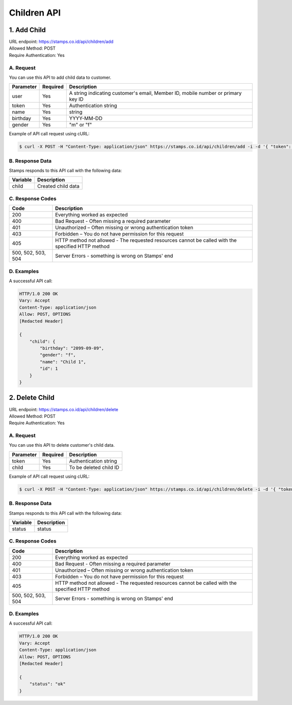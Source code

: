 ************************************
Children API
************************************

1. Add Child
===============
| URL endpoint: https://stamps.co.id/api/children/add
| Allowed Method: POST
| Require Authentication: Yes

A. Request
-----------------------------

You can use this API to add child data to customer.

============= =========== =========================
Parameter     Required    Description
============= =========== =========================
user          Yes         A string indicating customer's email, Member ID, mobile number or primary key ID
token         Yes         Authentication string
name          Yes         string
birthday      Yes         YYYY-MM-DD
gender        Yes         "m" or "f"
============= =========== =========================

Example of API call request using cURL:

.. code-block :: bash

    $ curl -X POST -H "Content-Type: application/json" https://stamps.co.id/api/children/add -i -d '{ "token": "secret", "user": 123, "name": "child", "birthday": "1991-10-19", "gender": "f"}'


B. Response Data
----------------
Stamps responds to this API call with the following data:

=================== ==============================
Variable            Description
=================== ==============================
child               Created child data
=================== ==============================


C. Response Codes
-----------------

=================== ==============================
Code                Description
=================== ==============================
200                 Everything worked as expected
400                 Bad Request - Often missing a
                    required parameter
401                 Unauthorized – Often missing or
                    wrong authentication token
403                 Forbidden – You do not have
                    permission for this request
405                 HTTP method not allowed - The
                    requested resources cannot be called with the specified HTTP method
500, 502, 503, 504  Server Errors - something is
                    wrong on Stamps' end
=================== ==============================


D. Examples
-----------

A successful API call:

.. code-block :: bash

    HTTP/1.0 200 OK
    Vary: Accept
    Content-Type: application/json
    Allow: POST, OPTIONS
    [Redacted Header]

    {
        "child": {
            "birthday": "2099-09-09",
            "gender": "f",
            "name": "Child 1",
            "id": 1
        }
    }


2. Delete Child
===============
| URL endpoint: https://stamps.co.id/api/children/delete
| Allowed Method: POST
| Require Authentication: Yes

A. Request
-----------------------------

You can use this API to delete customer's child data.

============= =========== =========================
Parameter     Required    Description
============= =========== =========================
token         Yes         Authentication string
child         Yes         To be deleted child ID
============= =========== =========================

Example of API call request using cURL:

.. code-block :: bash

    $ curl -X POST -H "Content-Type: application/json" https://stamps.co.id/api/children/delete -i -d '{ "token": "secret", "child": 123 }'


B. Response Data
----------------
Stamps responds to this API call with the following data:

=================== ==============================
Variable            Description
=================== ==============================
status              status
=================== ==============================


C. Response Codes
-----------------

=================== ==============================
Code                Description
=================== ==============================
200                 Everything worked as expected
400                 Bad Request - Often missing a
                    required parameter
401                 Unauthorized – Often missing or
                    wrong authentication token
403                 Forbidden – You do not have
                    permission for this request
405                 HTTP method not allowed - The
                    requested resources cannot be called with the specified HTTP method
500, 502, 503, 504  Server Errors - something is
                    wrong on Stamps' end
=================== ==============================


D. Examples
-----------

A successful API call:

.. code-block :: bash

    HTTP/1.0 200 OK
    Vary: Accept
    Content-Type: application/json
    Allow: POST, OPTIONS
    [Redacted Header]

    {
        "status": "ok"
    }
